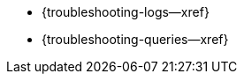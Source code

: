 // BEGIN -- inclusion/Menu part -- {root-partials}nav-skeleton-troubleshooting-<module>.adoc
// Used-by -- {root-partials}nav-skeleton.adoc
// Relies-on -- module context and especially, a loaded page-index.adoc
** {troubleshooting-logs--xref}
** {troubleshooting-queries--xref}
// ** {troubleshooting-crashes--xref}
// END -- inclusion/Menu part -- {root-partials}nav-skeleton-troubleshooting-<module>.adoc